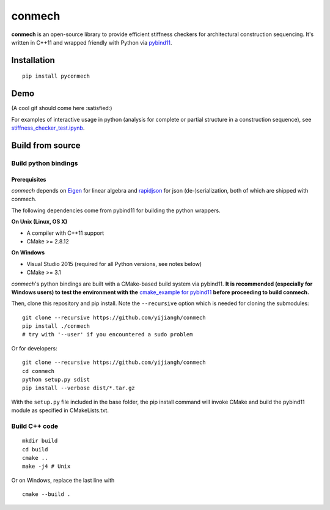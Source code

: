 =======
conmech
=======

.. start-badges

.. image:: https://travis-ci.com/yijiangh/conmech.svg?branch=master
    :target: https://travis-ci.com/yijiangh/conmech
    :alt: Travis CI


.. image:: https://readthedocs.org/projects/conmech/badge/?version=latest
    :target: https://conmech.readthedocs.io/en/latest/?badge=latest
    :alt: Documentation Status

.. image:: https://img.shields.io/github/license/yijiangh/conmech
    :target: ./LICENSE
    :alt: License MIT

.. image:: https://img.shields.io/badge/python-2.5+|3.x-blue
    :target: https://pypi.org/project/pyconmech/
    :alt: PyPI - Python Version

.. image:: https://img.shields.io/badge/pypi-v0.1.1-orange
    :target: https://pypi.org/project/pyconmech/
    :alt: PyPI - Latest Release

.. end-badges

.. Write project description

**conmech** is an open-source library to provide efficient stiffness checkers for architectural construction sequencing. It's written in C++11 and wrapped friendly with Python via `pybind11 <https://github.com/pybind/pybind11>`_.

Installation
------------

::

  pip install pyconmech

Demo
----

(A cool gif should come here :satisfied:)

For examples of interactive usage in python (analysis for complete or partial structure in a construction sequence), 
see `stiffness_checker_test.ipynb <./tests/notebook_demo/demo.ipynb>`_.

Build from source
-----------------

Build python bindings
^^^^^^^^^^^^^^^^^^^^^

Prerequisites
"""""""""""""

*conmech* depends on `Eigen <http://eigen.tuxfamily.org/index.php?title=Main_Page>`_ for linear algebra and `rapidjson <https://github.com/Tencent/rapidjson>`_ for json (de-)serialization, both of which are shipped with conmech.

The following dependencies come from pybind11 for building the python wrappers.

**On Unix (Linux, OS X)**

* A compiler with C++11 support
* CMake >= 2.8.12

**On Windows**

* Visual Studio 2015 (required for all Python versions, see notes below)
* CMake >= 3.1

*conmech*'s python bindings are built with a CMake-based build system via pybind11.
**It is recommended (especially for Windows users) to test the environment with the** `cmake_example for pybind11 <https://github.com/pybind/cmake_example>`_ **before proceeding to build conmech.**

Then, clone this repository and pip install. Note the ``--recursive`` option which is needed for cloning the submodules:

::

  git clone --recursive https://github.com/yijiangh/conmech
  pip install ./conmech
  # try with '--user' if you encountered a sudo problem

Or for developers:

::

  git clone --recursive https://github.com/yijiangh/conmech
  cd conmech
  python setup.py sdist
  pip install --verbose dist/*.tar.gz

With the ``setup.py`` file included in the base folder, the pip install command will invoke CMake and build the pybind11 module as specified in CMakeLists.txt.

Build C++ code
^^^^^^^^^^^^^^

::

  mkdir build
  cd build
  cmake ..
  make -j4 # Unix

Or on Windows, replace the last line with

::

  cmake --build .
